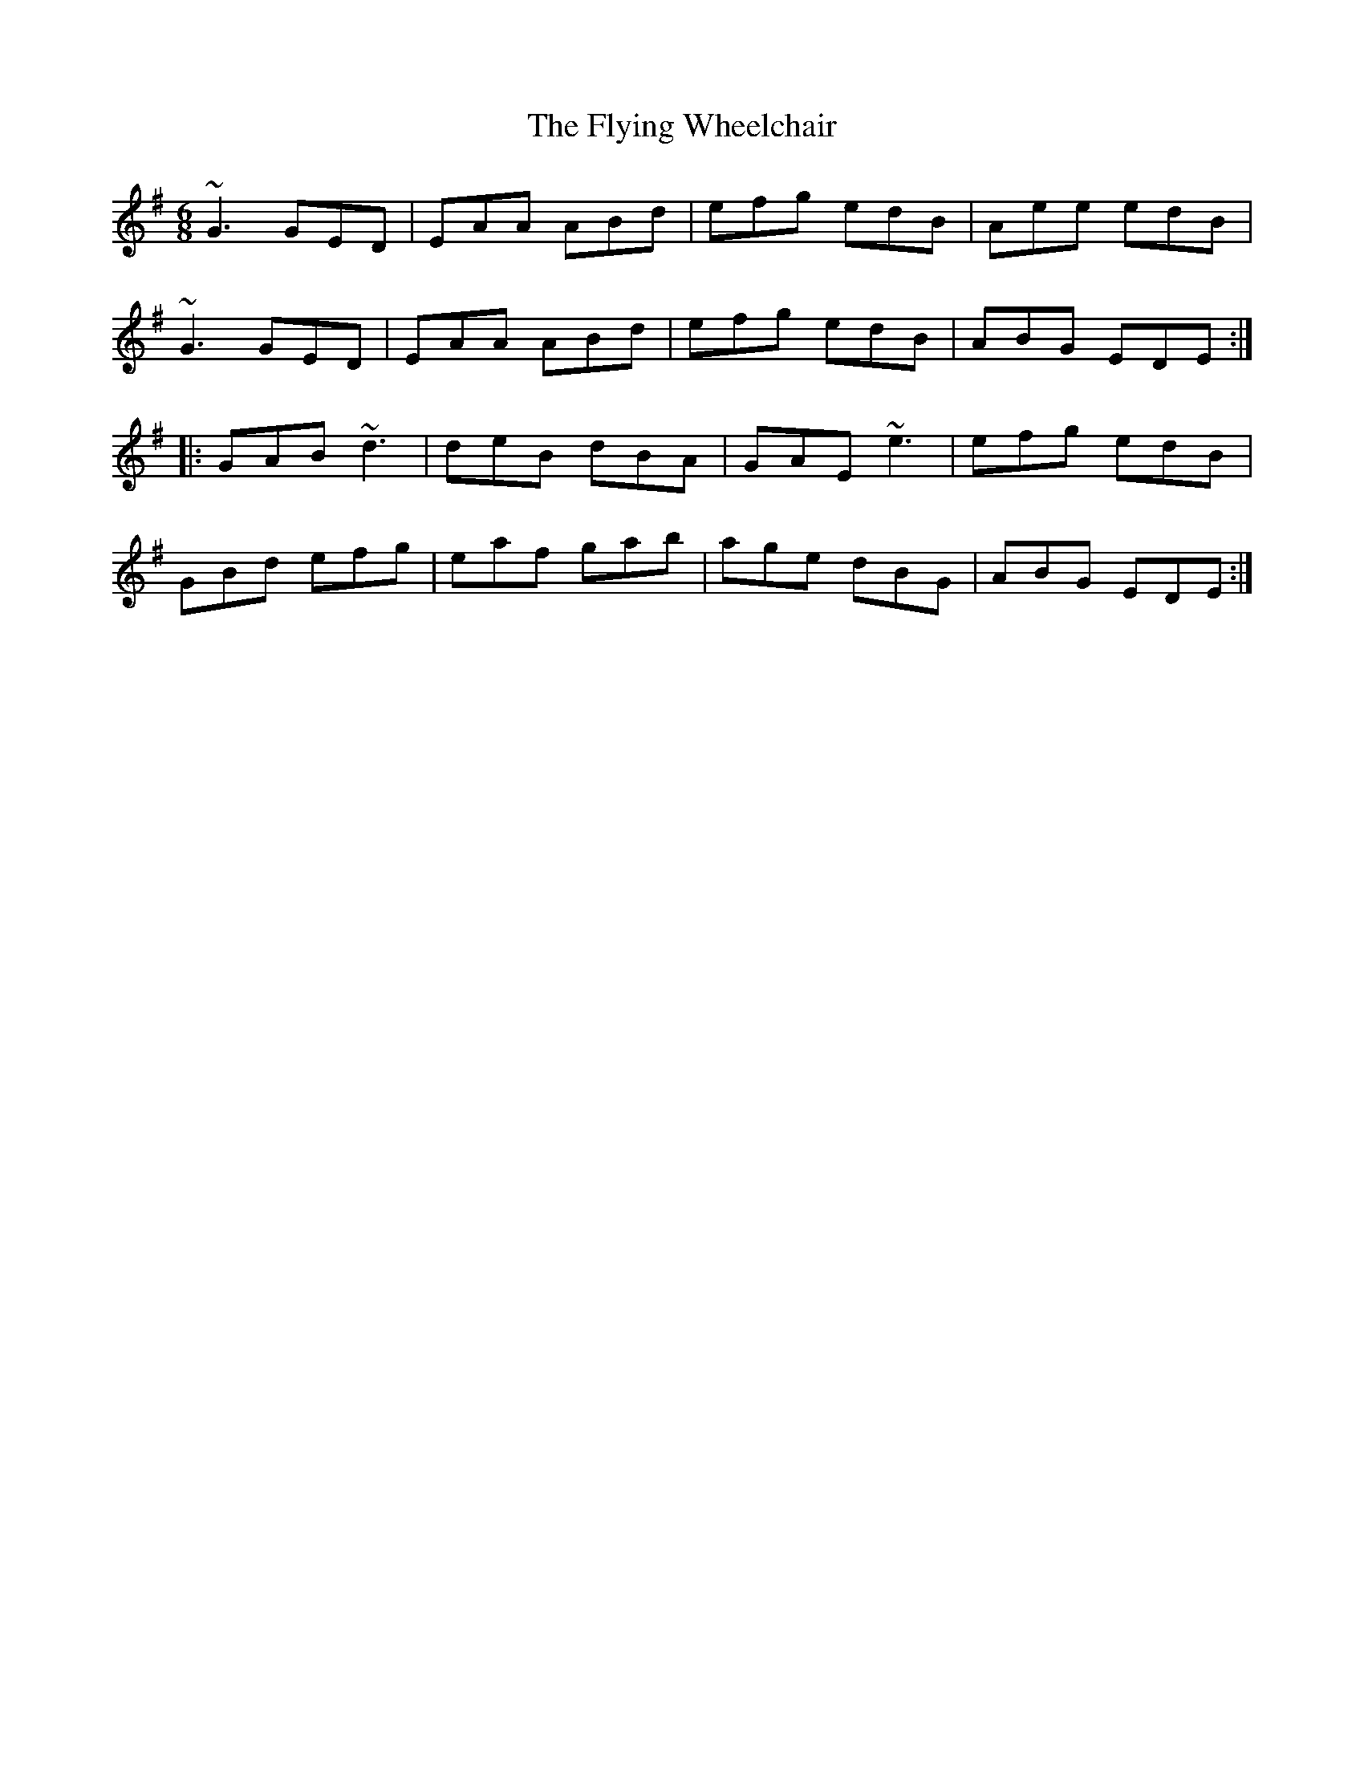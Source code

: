 X: 13597
T: Flying Wheelchair, The
R: jig
M: 6/8
K: Gmajor
~G3 GED|EAA ABd|efg edB|Aee edB|
~G3 GED|EAA ABd|efg edB|ABG EDE:|
|:GAB ~d3|deB dBA|GAE ~e3|efg edB|
GBd efg|eaf gab|age dBG|ABG EDE:|

